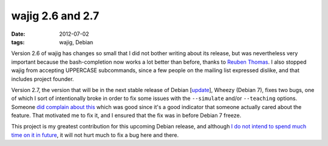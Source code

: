 wajig 2.6 and 2.7
=================

:date: 2012-07-02
:tags: wajig, Debian



Version 2.6 of wajig has changes so small that I did not bother writing
about its release, but was nevertheless very important because the
bash-completion now works a lot better than before,
thanks to `Reuben Thomas`_.
I also stopped wajig from accepting UPPERCASE subcommands,
since a few people on the mailing list expressed dislike,
and that includes project founder.

Version 2.7, the version that will be in the next stable release of
Debian [update_], Wheezy (Debian 7), fixes two bugs, one of which I
sort of intentionally broke in order to fix some issues with the
``--simulate`` and/or ``--teaching`` options.
Someone `did complain about this`_ which was good since it's a good
indicator that someone actually cared about the feature.
That motivated me to fix it,
and I ensured that the fix was in before Debian 7 freeze.

This project is my greatest contribution for this upcoming Debian release,
and although `I do not intend to spend much time on it in future`__,
it will not hurt much to fix a bug here and there.


.. _Reuben Thomas: http://rrt.sc3d.org/
.. _update: http://tshepang.net/debian-7-will-release-with-wajig-273
.. _did complain about this: http://bugs.debian.org/670687
__ http://tshepang.net/my-future-involvement-in-wajig
